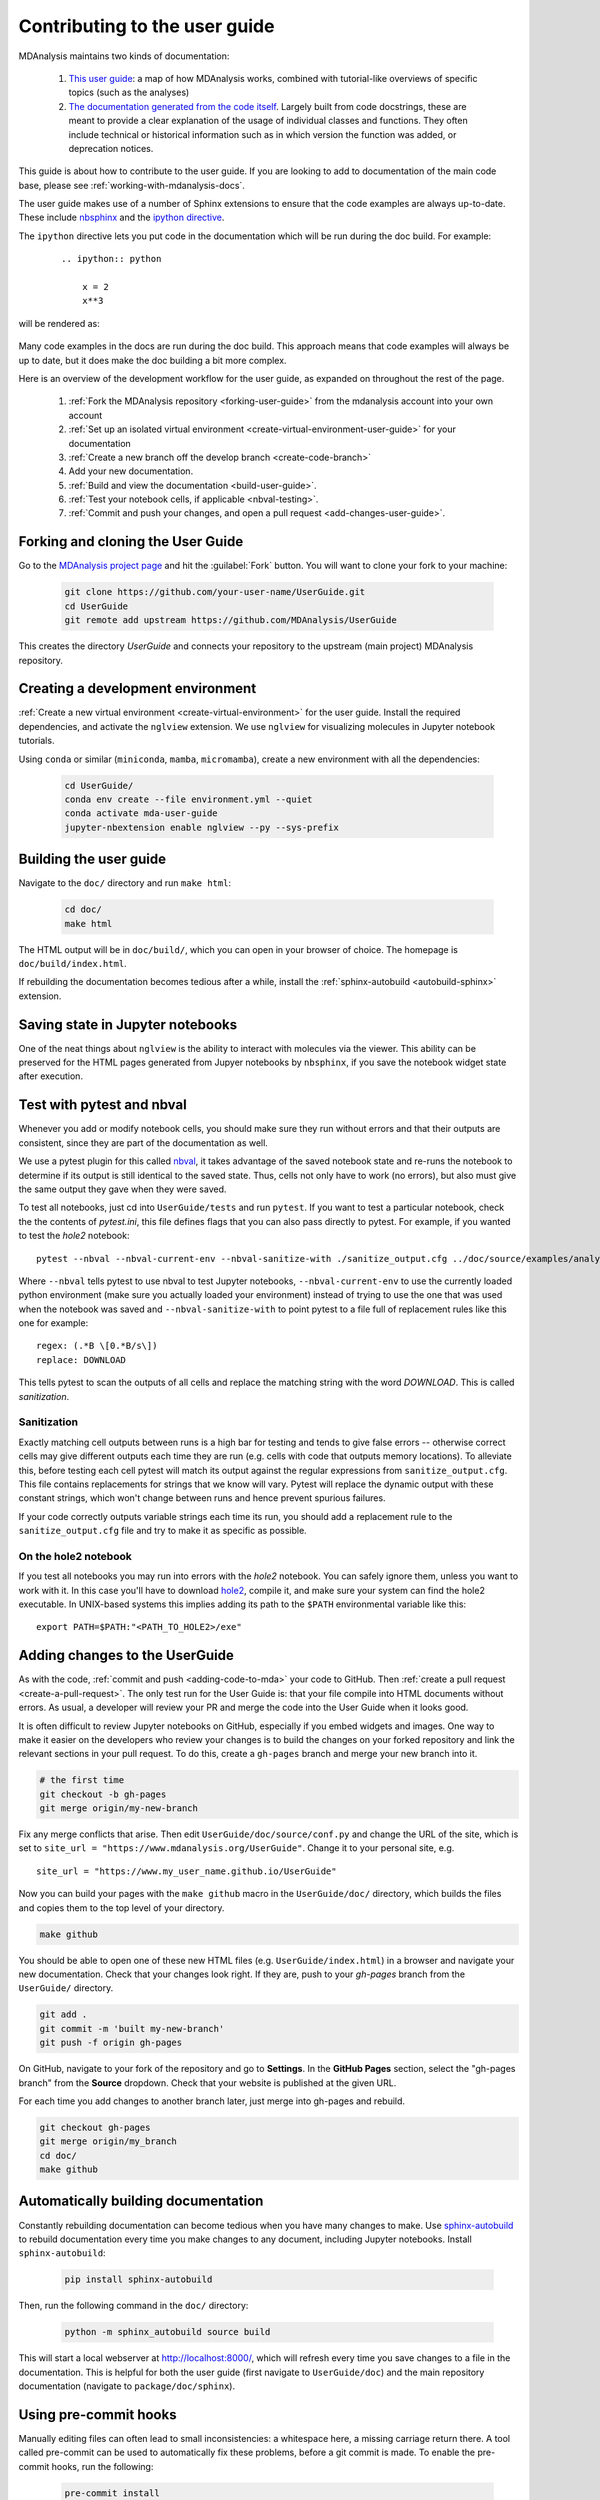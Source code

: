 
.. _working-with-user-guide:

==============================
Contributing to the user guide
==============================

MDAnalysis maintains two kinds of documentation:

    #. `This user guide <https://www.mdanalysis.org/UserGuide/>`__: a map of how MDAnalysis works, combined with tutorial-like overviews of specific topics (such as the analyses)

    #. `The documentation generated from the code itself <https://www.mdanalysis.org/docs/>`__. Largely built from code docstrings, these are meant to provide a clear explanation of the usage of individual classes and functions. They often include technical or historical information such as in which version the function was added, or deprecation notices.

This guide is about how to contribute to the user guide. If you are looking to add to documentation of the main code base, please see :ref:`working-with-mdanalysis-docs`.

The user guide makes use of a number of Sphinx extensions to ensure that the code examples are always up-to-date. These include `nbsphinx <https://nbsphinx.readthedocs.io>`_ and the `ipython directive <http://matplotlib.org/sampledoc/ipython_directive.html>`__.

The ``ipython`` directive lets you put code in the documentation which will be run
during the doc build. For example:

    ::

        .. ipython:: python

            x = 2
            x**3

will be rendered as:

    .. ipython::

        In [1]: x = 2

        In [2]: x**3
        Out[2]: 8

Many code examples in the docs are run during the
doc build. This approach means that code examples will always be up to date,
but it does make the doc building a bit more complex.

Here is an overview of the development workflow for the user guide, as expanded on throughout the rest of the page.

    #. :ref:`Fork the MDAnalysis repository <forking-user-guide>` from the mdanalysis account into your own account
    #. :ref:`Set up an isolated virtual environment <create-virtual-environment-user-guide>` for your documentation
    #. :ref:`Create a new branch off the develop branch <create-code-branch>`
    #. Add your new documentation.
    #. :ref:`Build and view the documentation <build-user-guide>`.
    #. :ref:`Test your notebook cells, if applicable <nbval-testing>`.
    #. :ref:`Commit and push your changes, and open a pull request <add-changes-user-guide>`.


.. _forking-user-guide:

Forking and cloning the User Guide
==================================

Go to the `MDAnalysis project page <https://github.com/MDAnalysis/UserGuide>`_ and hit the :guilabel:`Fork` button. You will
want to clone your fork to your machine:

    .. code-block:: bash

        git clone https://github.com/your-user-name/UserGuide.git
        cd UserGuide
        git remote add upstream https://github.com/MDAnalysis/UserGuide

This creates the directory `UserGuide` and connects your repository to
the upstream (main project) MDAnalysis repository.


.. _create-virtual-environment-user-guide:

Creating a development environment
==================================

:ref:`Create a new virtual environment <create-virtual-environment>` for the user guide. Install the required dependencies, and activate the ``nglview`` extension. We use ``nglview`` for visualizing molecules in Jupyter notebook tutorials.

Using ``conda`` or similar (``miniconda``, ``mamba``, ``micromamba``), create a new environment with all the dependencies:

    .. code-block:: bash

        cd UserGuide/
        conda env create --file environment.yml --quiet
        conda activate mda-user-guide
        jupyter-nbextension enable nglview --py --sys-prefix

.. _build-user-guide:

Building the user guide
=======================

Navigate to the ``doc/`` directory and run ``make html``:

    .. code-block:: bash

        cd doc/
        make html

The HTML output will be in ``doc/build/``, which you can open in your browser of choice. The homepage is ``doc/build/index.html``.

If rebuilding the documentation becomes tedious after a while, install the :ref:`sphinx-autobuild <autobuild-sphinx>` extension.

Saving state in Jupyter notebooks
=================================

One of the neat things about ``nglview`` is the ability to interact with molecules via the viewer. This ability can be preserved for the HTML pages generated from Jupyer notebooks by ``nbsphinx``, if you save the notebook widget state after execution.

.. _nbval-testing:

Test with pytest and nbval
===========================

Whenever you add or modify notebook cells, you should make sure they run without errors and that their
outputs are consistent, since they are part of the documentation as well.

We use a pytest plugin for this called `nbval`_, it takes advantage of the saved notebook state
and re-runs the notebook to determine if its output is still identical to the saved state.
Thus, cells not only have to work (no errors), but also must give the same output they gave when
they were saved.

To test all notebooks, just cd into ``UserGuide/tests`` and run ``pytest``.
If you want to test a particular notebook, check the the contents of `pytest.ini`, this file
defines flags that you can also pass directly to pytest.
For example, if you wanted to test the `hole2` notebook::

    pytest --nbval --nbval-current-env --nbval-sanitize-with ./sanitize_output.cfg ../doc/source/examples/analysis/polymers_and_membranes/hole2.ipynb
Where ``--nbval`` tells pytest to use nbval to test Jupyter notebooks, ``--nbval-current-env``
to use the currently loaded python environment (make sure you actually loaded your environment)
instead of trying to use the one that was used when the notebook was saved  and
``--nbval-sanitize-with`` to point pytest to a file full of replacement rules like this one
for example::

    regex: (.*B \[0.*B/s\])
    replace: DOWNLOAD
This tells pytest to scan the outputs of all cells and replace the matching string with the word
*DOWNLOAD*. This is called *sanitization*.

.. _`nbval`: https://nbval.readthedocs.io/en/latest/

Sanitization
""""""""""""
Exactly matching cell outputs between runs is a high bar for testing and tends to give false errors
-- otherwise correct cells may give different outputs each time they are run (e.g. cells with code
that outputs memory locations).
To alleviate this, before testing each cell pytest will match its output against the regular
expressions from ``sanitize_output.cfg``. This file contains replacements for strings that we know will vary.
Pytest will replace the dynamic output with these constant strings, which won't change between runs and hence prevent spurious failures.

If your code correctly outputs variable strings each time its run, you should add a replacement
rule to the ``sanitize_output.cfg`` file and try to make it as specific as possible.

On the hole2 notebook
"""""""""""""""""""""
If you test all notebooks you may run into errors with the *hole2* notebook.
You can safely ignore them, unless you want to work with it.
In this case you'll have to download `hole2`_, compile it, and make sure your system can find
the hole2 executable. In UNIX-based systems this implies adding its path to the ``$PATH``
environmental variable like this::

    export PATH=$PATH:"<PATH_TO_HOLE2>/exe"


.. _`hole2`: https://github.com/osmart/hole2

.. _add-changes-user-guide:

Adding changes to the UserGuide
===============================

As with the code, :ref:`commit and push <adding-code-to-mda>` your code to GitHub. Then :ref:`create a pull request <create-a-pull-request>`. The only test run for the User Guide is: that your file compile into HTML documents without errors. As usual, a developer will review your PR and merge the code into the User Guide when it looks good.

It is often difficult to review Jupyter notebooks on GitHub, especially if you embed widgets and images. One way to make it easier on the developers who review your changes is to build the changes on your forked repository and link the relevant sections in your pull request. To do this, create a ``gh-pages`` branch and merge your new branch into it.

.. code-block:: bash

    # the first time
    git checkout -b gh-pages
    git merge origin/my-new-branch

Fix any merge conflicts that arise. Then edit ``UserGuide/doc/source/conf.py`` and change the URL of the site, which is set to ``site_url = "https://www.mdanalysis.org/UserGuide"``. Change it to your personal site, e.g. ::

    site_url = "https://www.my_user_name.github.io/UserGuide"


Now you can build your pages with the ``make github`` macro in the ``UserGuide/doc/`` directory, which builds the files and copies them to the top level of your directory.

.. code-block:: bash

    make github

You should be able to open one of these new HTML files (e.g. ``UserGuide/index.html``) in a browser and navigate your new documentation. Check that your changes look right. If they are, push to your `gh-pages` branch from the ``UserGuide/`` directory.

.. code-block:: bash

    git add .
    git commit -m 'built my-new-branch'
    git push -f origin gh-pages

On GitHub, navigate to your fork of the repository and go to **Settings**. In the **GitHub Pages** section, select the "gh-pages branch" from the **Source** dropdown. Check that your website is published at the given URL.

.. image:: images/gh-pages-settings.png

For each time you add changes to another branch later, just merge into gh-pages and rebuild.

.. code-block:: bash

    git checkout gh-pages
    git merge origin/my_branch
    cd doc/
    make github

.. _autobuild-sphinx:

Automatically building documentation
====================================

Constantly rebuilding documentation can become tedious when you have many changes to make. Use `sphinx-autobuild <https://pypi.org/project/sphinx-autobuild>`_ to rebuild documentation every time you make changes to any document, including Jupyter notebooks. Install ``sphinx-autobuild``:

    .. code-block:: bash

        pip install sphinx-autobuild

Then, run the following command in the ``doc/`` directory:

    .. code-block:: bash

        python -m sphinx_autobuild source build

This will start a local webserver at http://localhost:8000/, which will refresh every time you save changes to a file in the documentation. This is helpful for both the user guide (first navigate to ``UserGuide/doc``) and the main repository documentation (navigate to ``package/doc/sphinx``).


Using pre-commit hooks
====================================

Manually editing files can often lead to small inconsistencies: a whitespace here, a missing carriage return there. A tool called pre-commit can be used to automatically fix these problems, before a git commit is made. To enable the pre-commit hooks, run the following:

    .. code-block:: bash

        pre-commit install

To perform the pre-commit checks on all the files, run the following:

    .. code-block:: bash

        pre-commit run --all-files

To remove the pre-commit hooks from your .git directory, run the following:

    .. code-block:: bash

        pre-commit uninstall
